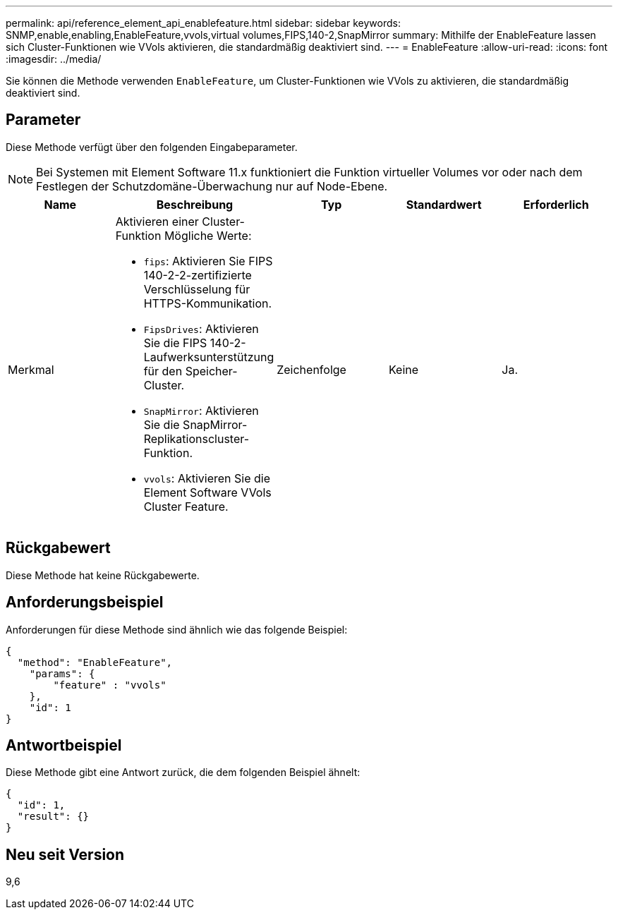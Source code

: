 ---
permalink: api/reference_element_api_enablefeature.html 
sidebar: sidebar 
keywords: SNMP,enable,enabling,EnableFeature,vvols,virtual volumes,FIPS,140-2,SnapMirror 
summary: Mithilfe der EnableFeature lassen sich Cluster-Funktionen wie VVols aktivieren, die standardmäßig deaktiviert sind. 
---
= EnableFeature
:allow-uri-read: 
:icons: font
:imagesdir: ../media/


[role="lead"]
Sie können die Methode verwenden `EnableFeature`, um Cluster-Funktionen wie VVols zu aktivieren, die standardmäßig deaktiviert sind.



== Parameter

Diese Methode verfügt über den folgenden Eingabeparameter.


NOTE: Bei Systemen mit Element Software 11.x funktioniert die Funktion virtueller Volumes vor oder nach dem Festlegen der Schutzdomäne-Überwachung nur auf Node-Ebene.

|===
| Name | Beschreibung | Typ | Standardwert | Erforderlich 


 a| 
Merkmal
 a| 
Aktivieren einer Cluster-Funktion Mögliche Werte:

* `fips`: Aktivieren Sie FIPS 140-2-2-zertifizierte Verschlüsselung für HTTPS-Kommunikation.
* `FipsDrives`: Aktivieren Sie die FIPS 140-2-Laufwerksunterstützung für den Speicher-Cluster.
* `SnapMirror`: Aktivieren Sie die SnapMirror-Replikationscluster-Funktion.
* `vvols`: Aktivieren Sie die Element Software VVols Cluster Feature.

 a| 
Zeichenfolge
 a| 
Keine
 a| 
Ja.

|===


== Rückgabewert

Diese Methode hat keine Rückgabewerte.



== Anforderungsbeispiel

Anforderungen für diese Methode sind ähnlich wie das folgende Beispiel:

[listing]
----
{
  "method": "EnableFeature",
    "params": {
        "feature" : "vvols"
    },
    "id": 1
}
----


== Antwortbeispiel

Diese Methode gibt eine Antwort zurück, die dem folgenden Beispiel ähnelt:

[listing]
----
{
  "id": 1,
  "result": {}
}
----


== Neu seit Version

9,6
